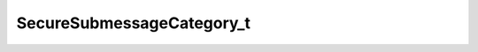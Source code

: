 .. _api_sec_securesubmessagecategory_t:

.. rst-class:: api-ref

SecureSubmessageCategory_t
------------------------------------

.. doxygenenum:: eprosima::fastrtps::rtps::security::SecureSubmessageCategory_t
    :project: Fast RTPS
